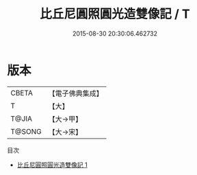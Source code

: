 #+TITLE: 比丘尼圓照圓光造雙像記 / T

#+DATE: 2015-08-30 20:30:06.462732
* 版本
 |     CBETA|【電子佛典集成】|
 |         T|【大】     |
 |     T@JIA|【大→甲】   |
 |    T@SONG|【大→宋】   |
目次
 - [[file:KR6j0312_001.txt][比丘尼圓照圓光造雙像記 1]]
